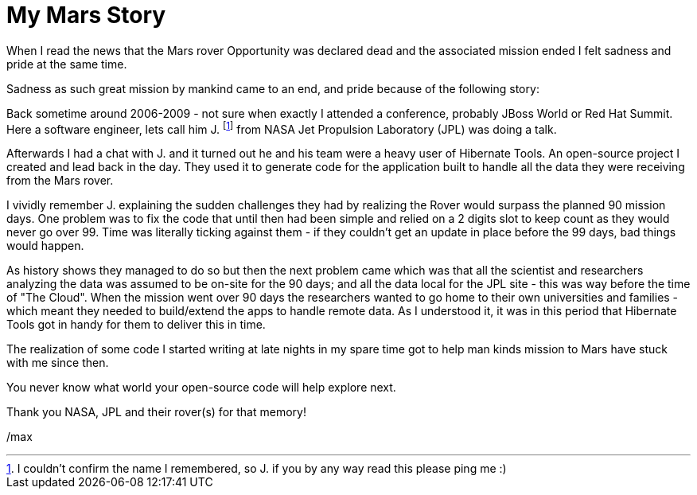 = My Mars Story
:page-layout: post
:page-background: /img/opportunity-bg.jpg

When I read the news that the Mars rover Opportunity was declared dead and the associated mission ended I felt sadness and pride at the same time.

Sadness as such great mission by mankind came to an end, and pride because of the following story:

Back sometime around 2006-2009 - not sure when exactly I attended a conference, probably JBoss World or Red Hat Summit. Here a software engineer, lets call him J. footnote:[I couldn't confirm the name I remembered, so J. if you by any way read this please ping me :)] from NASA Jet Propulsion Laboratory (JPL) was doing a talk.

Afterwards I had a chat with J. and it turned out he and his team were a heavy user of Hibernate Tools. An open-source project I created and lead back in the day. They used it to generate code for the application built to handle all the data they were receiving from the Mars rover.

I vividly remember J. explaining the sudden challenges they had by realizing the Rover would surpass the planned 90 mission days. One problem was to fix the code that until then had been simple and relied on a 2 digits slot to keep count as they would never go over 99. Time was literally ticking against them - if they couldn't get an update in place before the 99 days, bad things would happen.

As history shows they managed to do so but then the next problem came which was that all the scientist and researchers analyzing the data was assumed to be on-site for the 90 days; and all the data local for the JPL site - this was way before the time of "The Cloud". When the mission went over 90 days the researchers wanted to go home to their own universities and families - which meant they needed to build/extend the apps to handle remote data. As I understood it, it was in this period that Hibernate Tools got in handy for them to deliver this in time.

The realization of some code I started writing at late nights in my spare time got to help man kinds mission to Mars have stuck with me since then.

You never know what world your open-source code will help explore next.

Thank you NASA, JPL and their rover(s) for that memory!


/max
